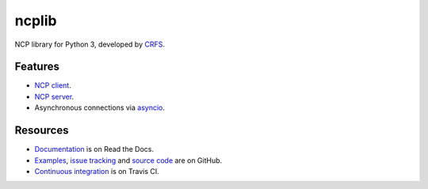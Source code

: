 ncplib
======

NCP library for Python 3, developed by `CRFS <https://www.crfs.com/>`_.

.. image:: https://travis-ci.org/CRFS/python3-ncplib.svg?branch=master
    :target: https://travis-ci.org/CRFS/python3-ncplib


Features
--------

-   `NCP client <https://ncplib.readthedocs.io/en/stable/client.html>`_.
-   `NCP server <https://ncplib.readthedocs.io/en/stable/server.html>`_.
-   Asynchronous connections via `asyncio <https://docs.python.org/3/library/asyncio.html>`_.


Resources
---------

-   `Documentation <https://ncplib.readthedocs.io/>`_ is on Read the Docs.
-   `Examples <https://github.com/CRFS/python3-ncplib/tree/master/examples>`_, `issue tracking <https://github.com/CRFS/python3-ncplib/issues>`_ and `source code <https://github.com/CRFS/python3-ncplib>`_ are on GitHub.
-   `Continuous integration <https://travis-ci.org/CRFS/python3-ncplib>`_ is on Travis CI.
